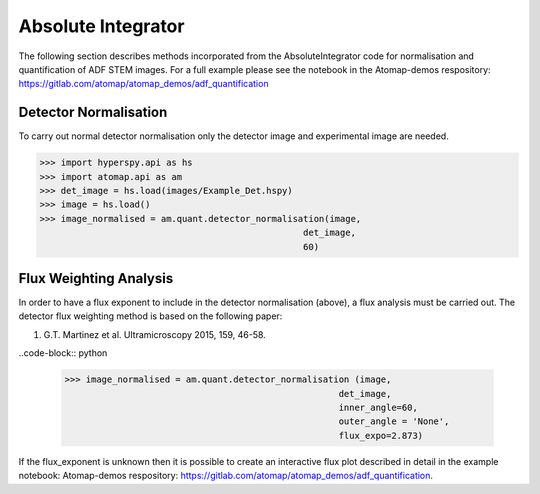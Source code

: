 .. _absolute_integrator:

===================
Absolute Integrator
===================

The following section describes methods incorporated from the AbsoluteIntegrator code for normalisation and quantification of ADF STEM images.
For a full example please see the notebook in the Atomap-demos respository: https://gitlab.com/atomap/atomap_demos/adf_quantification

Detector Normalisation
======================

To carry out normal detector normalisation only the detector image and experimental image are needed.

>>> import hyperspy.api as hs
>>> import atomap.api as am
>>> det_image = hs.load(images/Example_Det.hspy)
>>> image = hs.load()
>>> image_normalised = am.quant.detector_normalisation(image,
                                                  det_image,
                                                  60)

Flux Weighting Analysis
=======================

In order to have a flux exponent to include in the detector normalisation (above), a flux analysis must be carried out.
The detector flux weighting method is based on the following paper:

(1) G.T. Martinez et al. Ultramicroscopy 2015, 159, 46-58.

..code-block:: python

  >>> image_normalised = am.quant.detector_normalisation (image,
                                                      det_image,
                                                      inner_angle=60,
                                                      outer_angle = 'None',
                                                      flux_expo=2.873)

If the flux_exponent is unknown then it is possible to create an interactive flux plot described in detail in the example notebook: Atomap-demos respository: https://gitlab.com/atomap/atomap_demos/adf_quantification.

